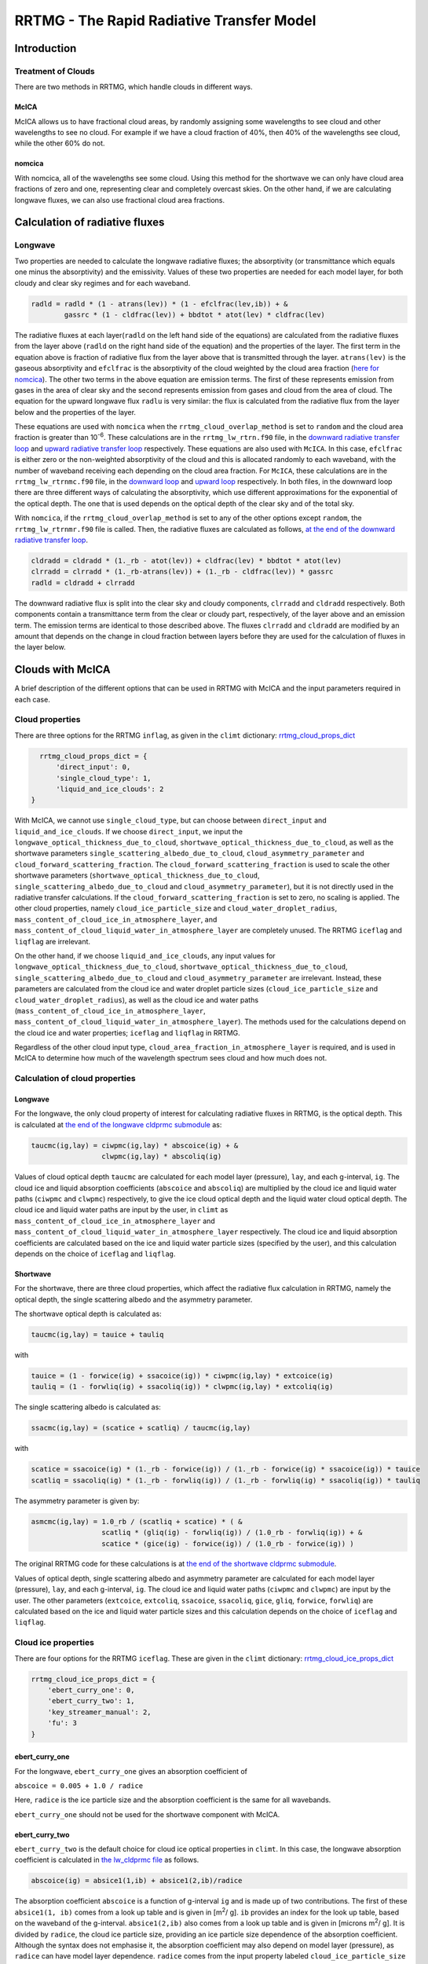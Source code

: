 ******************************************
RRTMG - The Rapid Radiative Transfer Model
******************************************

============
Introduction
============

Treatment of Clouds
===================

There are two methods in RRTMG, which handle clouds in different ways.

McICA
-----

McICA allows us to have fractional cloud areas,
by randomly assigning some wavelengths to see cloud
and other wavelengths to see no cloud.
For example if we have a cloud fraction of 40%,
then 40% of the wavelengths see cloud, while the other 60%
do not.

nomcica
-------

With nomcica, all of the wavelengths see some cloud.
Using this method for the shortwave we can only have cloud area fractions of
zero and one, representing clear and completely overcast skies.
On the other hand, if we are calculating longwave fluxes, we can also use
fractional cloud area fractions.


===============================
Calculation of radiative fluxes
===============================

Longwave
========

Two properties are needed to calculate the longwave radiative fluxes;
the absorptivity (or transmittance which equals one minus the absorptivity)
and the emissivity.
Values of these two properties are needed for each model layer,
for both cloudy and clear sky regimes and for each waveband.

.. code-block:: fortran

    radld = radld * (1 - atrans(lev)) * (1 - efclfrac(lev,ib)) + &
            gassrc * (1 - cldfrac(lev)) + bbdtot * atot(lev) * cldfrac(lev)

The radiative fluxes at each layer(``radld``
on the left hand side of the equations) are calculated from the
radiative fluxes from the layer above (``radld``
on the right hand side of the equation) and the properties of
the layer.
The first term in the equation above is fraction of radiative
flux from the layer above that is transmitted through the layer.
``atrans(lev)`` is the gaseous absorptivity and
``efclfrac`` is the absorptivity of the cloud weighted by the
cloud area fraction (`here for nomcica`_).
The other two terms in the above equation are emission terms.
The first of these represents emission from gases in the area of clear sky
and the second represents emission from gases and cloud from the area of cloud.
The equation for the upward longwave flux ``radlu`` is very similar: the flux
is calculated from the radiative flux from the layer below and the properties
of the layer.

These equations are used with ``nomcica`` when the ``rrtmg_cloud_overlap_method``
is set to ``random`` and the cloud area fraction is greater
than 10\ :sup:`-6`\. These calculations are in the ``rrtmg_lw_rtrn.f90`` file,
in the `downward radiative transfer loop`_ and
`upward radiative transfer loop`_ respectively.
These equations are also used with ``McICA``. In this case, ``efclfrac`` is either zero or the non-weighted
absorptivity of the cloud and this is allocated randomly to each waveband,
with the number of waveband receiving each depending on the cloud area fraction.
For ``McICA``, these calculations are in the ``rrtmg_lw_rtrnmc.f90`` file, in the
`downward loop`_ and `upward loop`_ respectively.
In both files, in the downward loop there are three different ways of calculating
the absorptivity, which use different approximations for the exponential of the
optical depth. The one that is used depends on the optical depth of the clear sky
and of the total sky.

.. _`here for nomcica`: https://github.com/CliMT/climt/blob/b74d69003bc6c88e99580fa3ff05d4ca886da033/climt/_lib/rrtmg_lw/rrtmg_lw_rtrn.f90#L307
.. _`downward radiative transfer loop`: https://github.com/CliMT/climt/blob/b74d69003bc6c88e99580fa3ff05d4ca886da033/climt/_lib/rrtmg_lw/rrtmg_lw_rtrn.f90#L350-L417
.. _`upward radiative transfer loop`: https://github.com/CliMT/climt/blob/b74d69003bc6c88e99580fa3ff05d4ca886da033/climt/_lib/rrtmg_lw/rrtmg_lw_rtrn.f90#L482-L485
.. _`downward loop`: https://github.com/CliMT/climt/blob/b74d69003bc6c88e99580fa3ff05d4ca886da033/climt/_lib/rrtmg_lw/rrtmg_lw_rtrnmc.f90#L339-L406
.. _`upward loop`: https://github.com/CliMT/climt/blob/b74d69003bc6c88e99580fa3ff05d4ca886da033/climt/_lib/rrtmg_lw/rrtmg_lw_rtrnmc.f90#L471-L474

With ``nomcica``, if the ``rrtmg_cloud_overlap_method`` is set to any of the
other options except ``random``, the ``rrtmg_lw_rtrnmr.f90`` file
is called. Then, the radiative fluxes are calculated as follows, `at the end of the
downward radiative transfer loop`_.

.. code-block:: fortran

    cldradd = cldradd * (1._rb - atot(lev)) + cldfrac(lev) * bbdtot * atot(lev)
    clrradd = clrradd * (1._rb-atrans(lev)) + (1._rb - cldfrac(lev)) * gassrc
    radld = cldradd + clrradd

The downward radiative flux is split into the clear sky and cloudy components,
``clrradd`` and ``cldradd`` respectively.
Both components contain a transmittance term from the clear or cloudy part,
respectively, of the layer above and an emission term. The emission terms are
identical to those described above.
The fluxes ``clrradd`` and ``cldradd`` are modified by an amount that depends on the change in
cloud fraction between layers before they are used for the calculation of fluxes
in the layer below.

.. _`at the end of the downward radiative transfer loop`: https://github.com/CliMT/climt/blob/b74d69003bc6c88e99580fa3ff05d4ca886da033/climt/_lib/rrtmg_lw/rrtmg_lw_rtrnmr.f90#L571-L575


=================
Clouds with McICA
=================

A brief description of the different options that can be used in RRTMG with McICA and the input parameters required in each case.

Cloud properties
================

There are three options for the RRTMG ``inflag``, as given in the ``climt`` dictionary: rrtmg_cloud_props_dict_

.. _rrtmg_cloud_props_dict: https://github.com/CliMT/climt/blob/39c1bcacd3b348ec63000d4b57d525e523203883/climt/_components/rrtmg/rrtmg_common.py#L18-L22

.. code-block:: python

    rrtmg_cloud_props_dict = {
        'direct_input': 0,
        'single_cloud_type': 1,
        'liquid_and_ice_clouds': 2
  }

With McICA, we cannot use ``single_cloud_type``, but can choose between ``direct_input`` and ``liquid_and_ice_clouds``.
If we choose ``direct_input``, we input the ``longwave_optical_thickness_due_to_cloud``, ``shortwave_optical_thickness_due_to_cloud``, as well as the shortwave parameters ``single_scattering_albedo_due_to_cloud``, ``cloud_asymmetry_parameter`` and ``cloud_forward_scattering_fraction``.
The ``cloud_forward_scattering_fraction`` is used to scale the other shortwave parameters (``shortwave_optical_thickness_due_to_cloud``, ``single_scattering_albedo_due_to_cloud`` and ``cloud_asymmetry_parameter``), but it is not directly used in the radiative transfer calculations.
If the ``cloud_forward_scattering_fraction`` is set to zero, no scaling is applied.
The other cloud properties, namely ``cloud_ice_particle_size`` and ``cloud_water_droplet_radius``, ``mass_content_of_cloud_ice_in_atmosphere_layer``, and ``mass_content_of_cloud_liquid_water_in_atmosphere_layer`` are completely unused.
The RRTMG ``iceflag`` and ``liqflag`` are irrelevant.

On the other hand, if we choose ``liquid_and_ice_clouds``,
any input values for ``longwave_optical_thickness_due_to_cloud``, ``shortwave_optical_thickness_due_to_cloud``, ``single_scattering_albedo_due_to_cloud`` and ``cloud_asymmetry_parameter`` are irrelevant.
Instead, these parameters are calculated from the cloud ice and water droplet particle sizes (``cloud_ice_particle_size`` and ``cloud_water_droplet_radius``), as well as the cloud ice and water paths (``mass_content_of_cloud_ice_in_atmosphere_layer``, ``mass_content_of_cloud_liquid_water_in_atmosphere_layer``).
The methods used for the calculations depend on the cloud ice and water properties; ``iceflag`` and ``liqflag`` in RRTMG.

Regardless of the other cloud input type, ``cloud_area_fraction_in_atmosphere_layer`` is required,
and is used in McICA to determine how much of the wavelength spectrum sees cloud and how much does not.

Calculation of cloud properties
===============================

Longwave
--------

For the longwave, the only cloud property of interest for calculating radiative fluxes in RRTMG, is the optical depth. This is calculated at `the end of the longwave cldprmc submodule`_ as:

.. code-block:: fortran

    taucmc(ig,lay) = ciwpmc(ig,lay) * abscoice(ig) + &
                     clwpmc(ig,lay) * abscoliq(ig)

.. _`the end of the longwave cldprmc submodule`: https://github.com/CliMT/climt/blob/39c1bcacd3b348ec63000d4b57d525e523203883/climt/_lib/rrtmg_lw/rrtmg_lw_cldprmc.f90#L246-L247

Values of cloud optical depth ``taucmc`` are calculated for each model layer (pressure), ``lay``, and each g-interval, ``ig``.
The cloud ice and liquid absorption coefficients (``abscoice`` and ``abscoliq``) are multiplied by the cloud ice and liquid water paths (``ciwpmc`` and ``clwpmc``) respectively, to give the ice cloud optical depth and the liquid water cloud optical depth.
The cloud ice and liquid water paths are input by the user, in ``climt`` as ``mass_content_of_cloud_ice_in_atmosphere_layer`` and ``mass_content_of_cloud_liquid_water_in_atmosphere_layer`` respectively.
The cloud ice and liquid absorption coefficients are calculated based on the ice and liquid water particle sizes (specified by the user), and this calculation depends on the choice of ``iceflag`` and ``liqflag``.

Shortwave
---------

For the shortwave, there are three cloud properties, which affect the radiative flux calculation in RRTMG, namely the optical depth, the single scattering albedo and the asymmetry parameter.

The shortwave optical depth is calculated as:

.. code-block:: fortran

    taucmc(ig,lay) = tauice + tauliq

with

.. code-block:: fortran

    tauice = (1 - forwice(ig) + ssacoice(ig)) * ciwpmc(ig,lay) * extcoice(ig)
    tauliq = (1 - forwliq(ig) + ssacoliq(ig)) * clwpmc(ig,lay) * extcoliq(ig)

The single scattering albedo is calculated as:

.. code-block:: fortran

    ssacmc(ig,lay) = (scatice + scatliq) / taucmc(ig,lay)

with

.. code-block:: fortran

    scatice = ssacoice(ig) * (1._rb - forwice(ig)) / (1._rb - forwice(ig) * ssacoice(ig)) * tauice
    scatliq = ssacoliq(ig) * (1._rb - forwliq(ig)) / (1._rb - forwliq(ig) * ssacoliq(ig)) * tauliq


The asymmetry parameter is given by:

.. code-block:: fortran

    asmcmc(ig,lay) = 1.0_rb / (scatliq + scatice) * ( &
                     scatliq * (gliq(ig) - forwliq(ig)) / (1.0_rb - forwliq(ig)) + &
                     scatice * (gice(ig) - forwice(ig)) / (1.0_rb - forwice(ig)) )

The original RRTMG code for these calculations is at `the end of the shortwave cldprmc submodule`_.

.. _`the end of the shortwave cldprmc submodule`: https://github.com/CliMT/climt/blob/39c1bcacd3b348ec63000d4b57d525e523203883/climt/_lib/rrtmg_sw/rrtmg_sw_cldprmc.f90#L297-L337

Values of optical depth, single scattering albedo and asymmetry parameter are calculated for each model layer (pressure), ``lay``, and each g-interval, ``ig``. The cloud ice and liquid water paths (``ciwpmc`` and ``clwpmc``) are input by the user.
The other parameters (``extcoice``, ``extcoliq``, ``ssacoice``, ``ssacoliq``, ``gice``, ``gliq``, ``forwice``, ``forwliq``) are calculated based on the ice and liquid water particle sizes and this calculation depends on the choice of ``iceflag`` and ``liqflag``.

Cloud ice properties
====================

There are four options for the RRTMG ``iceflag``. These are given in the ``climt`` dictionary: rrtmg_cloud_ice_props_dict_

.. _rrtmg_cloud_ice_props_dict: https://github.com/CliMT/climt/blob/39c1bcacd3b348ec63000d4b57d525e523203883/climt/_components/rrtmg/rrtmg_common.py#L29-L34

.. code-block:: python

    rrtmg_cloud_ice_props_dict = {
        'ebert_curry_one': 0,
        'ebert_curry_two': 1,
        'key_streamer_manual': 2,
        'fu': 3
    }


ebert_curry_one
---------------

For the longwave, ``ebert_curry_one`` gives an absorption coefficient of

``abscoice = 0.005 + 1.0 / radice``

Here, ``radice`` is the ice particle size and the absorption coefficient is the same for all wavebands.

``ebert_curry_one`` should not be used for the shortwave component with McICA.

ebert_curry_two
---------------

``ebert_curry_two`` is the default choice for cloud ice optical properties in ``climt``.
In this case, the longwave absorption coefficient is calculated in `the lw_cldprmc file`_ as follows.

.. code-block:: fortran

    abscoice(ig) = absice1(1,ib) + absice1(2,ib)/radice

.. _`the lw_cldprmc file`: https://github.com/CliMT/climt/blob/39c1bcacd3b348ec63000d4b57d525e523203883/climt/_lib/rrtmg_lw/rrtmg_lw_cldprmc.f90#L188-L193

The absorption coefficient ``abscoice`` is a function of g-interval ``ig`` and is made up of two contributions.
The first of these ``absice1(1, ib)`` comes from a look up table and is given in [m\ :sup:`2`\ / g].
``ib`` provides an index for the look up table, based on the waveband of the g-interval.
``absice1(2,ib)`` also comes from a look up table and is given in [microns m\ :sup:`2`\ / g]. It is divided by ``radice``, the cloud ice particle size, providing an ice particle size dependence of the absorption coefficient.
Although the syntax does not emphasise it, the absorption coefficient may also depend on model layer (pressure), as ``radice`` can have model layer dependence.
``radice`` comes from the input property labeled ``cloud_ice_particle_size`` in ``climt``.
The ice particle size dependent term is more important than the independent term (``absice1(2,ib)/radice`` > ``absice1(1,ib)``) at all wavebands for ice particle sizes less than 88 microns.
Using ``ebert_curry_two``, the ice particle size must be in the range [13, 130] microns, and even for larger particle sizes (> 88), the ice particle size dependent term is more important than the independent term for four of the five wavebands.

For the shortwave, the parameters (required for the optical depth, single scattering albedo and asymmetry) are calculated in `the sw_cldprmc file`_ as follows.

.. _`the sw_cldprmc file`: https://github.com/CliMT/climt/blob/39c1bcacd3b348ec63000d4b57d525e523203883/climt/_lib/rrtmg_sw/rrtmg_sw_cldprmc.f90#L182-L208

.. code-block:: fortran

    extcoice(ig) = abari(icx) + bbari(icx)/radice
    ssacoice(ig) = 1._rb - cbari(icx) - dbari(icx) * radice
    gice(ig) = ebari(icx) + fbari(icx) * radice
    forwice(ig) = gice(ig)*gice(ig)

``abari``, ``bbari``, ``cbari``, ``dbari``, ``ebari`` and ``fbari`` are all look up tables, containing five values, which correspond to five different wavebands.
The choice of waveband is indicated by ``icx``.
The particle size dependence comes from ``radice``, so each parameter consists of both a size independent and a size dependent contribution.

.. figure:: ./ice_cloud_optical_depth.png

    *The dependence of cloud optical depth* ``taucmc`` *on cloud ice particle size (with an ice water path of 1), with different lines representing the different wavebands.*

key_streamer_manual
-------------------

In this case, both the longwave absorption coefficient and three of the shortwave parameters (``excoice``, ``ssacoice``, ``gice``) are interpolated from look up tables.
Comments in the RRTMG code state that these look up tables are for a spherical ice particle parameterisation.
The look up tables contain 42 values for each of the 16 longwave and 14 shortwave wavebands.
The 42 values correspond to different ice particle radii, evenly spaced in the range [5, 131] microns.
Ice particles must be within this range, otherwise an error is thrown.

The shortwave parameter ``forwice`` is calculated as the square of ``gice``.

fu
--

The longwave absorption coefficient and shortwave parameters ``extcoice``, ``ssacoice`` and ``gice`` are interpolated from look up tables.
The look up tables differ to those in ``key_streamer_manual``, and
comments in the RRTMG code state that the look up tables for ``fu`` are for a hexagonal ice particle parameterisation.
The look up tables for ``fu`` are slightly larger than those for ``key_streamer_manual``, and the range of allowed values for the ice particle size is corresponding larger ([5, 140] microns).

The shortwave parameter ``forwice`` is calculated from ``fdelta`` (again taken from look up tables) and ``ssacoice`` as follows.

.. code-block:: fortran
    
    forwice(ig) = fdelta(ig) + 0.5_rb / ssacoice(ig)

The longwave and shortwave parameter calculations can be found in the `longwave cldprmc`_ and `shortwave cldprmc`_ subroutines respectively.

.. _`longwave cldprmc`: https://github.com/CliMT/climt/blob/39c1bcacd3b348ec63000d4b57d525e523203883/climt/_lib/rrtmg_lw/rrtmg_lw_cldprmc.f90#L211-L223

.. _`shortwave cldprmc`: https://github.com/CliMT/climt/blob/39c1bcacd3b348ec63000d4b57d525e523203883/climt/_lib/rrtmg_sw/rrtmg_sw_cldprmc.f90#L235-L262

Cloud liquid properties
=======================

There are two options for the RRTMG ``liqflag``. These are given in the ``climt`` dictionary: rrtmg_cloud_liquid_props_dict_

.. _rrtmg_cloud_liquid_props_dict: https://github.com/CliMT/climt/blob/39c1bcacd3b348ec63000d4b57d525e523203883/climt/_components/rrtmg/rrtmg_common.py#L41-L44

.. code-block:: python

    rrtmg_cloud_liquid_props_dict = {
        'radius_independent_absorption': 0,
        'radius_dependent_absorption': 1
    }


For ``radius_independent_absorption``, the longwave absorption coefficient is 0.0903614 for all wavebands.
This option should not be used for the shortwave.

``radius_dependent_absorption`` is the default choice for cloud liquid water properties in ``climt``.
In this case, the longwave absorption coefficient and the shortwave parameters ``extcoliq``, ``ssacoliq``, and ``gliq`` are interpolated from look up tables.
The look up tables have values for particle sizes in the range [2.5, 59.5] microns in 1 micron intervals (58 values) for each of the 16 longwave and 14 shortwave wavebands.
The shortwave parameter ``forwliq`` is calculated as the square of ``gliq``.


.. figure:: ./liquid_cloud_optical_depth.png

    *The dependence of cloud optical depth* ``taucmc`` *on cloud liquid water particle size (with a liquid water path of 1), with different lines representing the different wavebands.*


Cloud overlap method
====================

This is the RRTMG ``icld`` and is given in the climt dictionary: rrtmg_cloud_overlap_method_dict_

.. _rrtmg_cloud_overlap_method_dict: https://github.com/CliMT/climt/blob/39c1bcacd3b348ec63000d4b57d525e523203883/climt/_components/rrtmg/rrtmg_common.py#L6-L11

.. code-block:: python
 
    rrtmg_cloud_overlap_method_dict = {
        'clear_only': 0,
        'random': 1,
        'maximum_random': 2,
        'maximum': 3
    }

If we choose ``clear_only``, there are no clouds, regardless of the other input.
If we choose ``random``, the g-intervals which see cloud are chosen randomly for
each model layer. This means that there is a dependence on vertical resolution:
if vertical resolution is increased, more layers contain the same cloud
and a larger portion of the wavelength spectrum sees some of the cloud.
With ``maximum_random``, the g-intervals that see cloud in one model layer are
the same as those that see cloud in a neighbouring model layer.
This maximises the cloud overlap between neighbouring layers (within a single
cloud). If the cloud area fraction changes between layers, the additional
g-intervals that see (or don't see) cloud are assigned randomly. Therefore, if
there are two clouds at different altitudes, separated by clear sky, the two
clouds overlap randomly with respect to each other. If ``maximum`` is selected,
cloud overlap is maximised both within and between clouds.

The implementation is in the `mcica_subcol_gen_sw`_ and `mcica_subcol_gen_lw`_
files, and consists firstly of assigning each g-interval a random number in the
range [0, 1]. For ``random``, and ``maximum_random`` (cases 1 and 2 in
`mcica_subcol_gen_sw`_ and `mcica_subcol_gen_lw`_), random numbers are generated
for each layer, whereas for ``maximum`` (case 3) only one set of random numbers
is generated and applied to all the layers. For ``maximum_random``, the random
numbers are recalculated to fulfill the assumption about overlap (this
recalculation is described below).
Whether a g-interval at a certain layer sees cloud depends on both the random
number it has been assigned and the cloud fraction at that layer. For example,
if the cloud area fraction is 30%, all g-intervals that have been assigned a
random number > 0.7 (approximately 30% of the g-intervals) will see cloud.
The other g-intervals will see clear-sky. If the cloud fraction is 20%, only
g-intervals with a random number > 0.8 will see cloud.
The recalculation of random numbers in the ``maximum_random`` case for a certain
model layer (layer 2), considers the assigned random numbers and cloud area
fraction of the layer above (layer 1).
If the g-interval sees cloud in layer 1, its random number in layer 2 is
changed so that it matches that in layer 1. This does not necessarily mean that
it will see cloud in layer 2, because the cloud fraction could be smaller in
layer 2 than layer 1 (so the requirement for seeing cloud would be increased).
The random numbers for the g-intervals in layer 2, which do not see cloud in
layer 1, are multiplied by one minus the cloud area fraction of layer 1, so that
the set of random numbers assigned to layer 2 are still randomly distributed in
the range [0, 1]. This is required so that the right proportion of g-intervals
in layer 2 see cloud.

.. _mcica_subcol_gen_lw: https://github.com/CliMT/climt/blob/b74d69003bc6c88e99580fa3ff05d4ca886da033/climt/_lib/rrtmg_lw/mcica_subcol_gen_lw.f90#L347-L470
.. _mcica_subcol_gen_sw: https://github.com/CliMT/climt/blob/b74d69003bc6c88e99580fa3ff05d4ca886da033/climt/_lib/rrtmg_sw/mcica_subcol_gen_sw.f90#L374-L497

=======================================
Differences in cloud input with nomcica
=======================================

Regarding the options that can be used with nomcica,
there are a few differences to those that can be used with McICA.

Cloud properties
================

For the longwave, we can choose ``single_cloud_type`` in the `rrtmg_cloud_props_dict`_.
The longwave cloud optical depth is calculated as follows.

.. code-block:: fortran

    taucloud(lay,ib) = abscld1 * (ciwp(lay) + clwp(lay))

This gives us a cloud optical depth based on a single constant value, ``abscld1``
and the total cloud water path.
Thus, for this option, the ``mass_content_of_cloud_ice_in_atmosphere_layer``, and
``mass_content_of_cloud_liquid_water_in_atmosphere_layer`` are needed as input.
``single_cloud_type`` is not available for the shortwave.

If we choose ``liquid_and_ice_clouds``, the calculations of the longwave and shortwave
optical properties from the cloud mass and particle sizes are the same as for McICA,
but are calculated for each waveband instead of each g-interval.

Cloud overlap method
====================

With nomcica choosing a cloud overlap of ``random`` in the
`rrtmg_cloud_overlap_method_dict`_ is different to choosing either
``maximum_random`` or ``maximum``. The latter two options do not differ.
If we choose ``random``, the radiative flux transmitted from one layer to the next
does not care if it came from cloud or clear sky,
whereas with ``maximum_random``, the cloudy and clear fluxes are separated and
treated separately from one model layer to the next.
